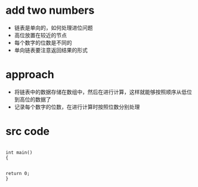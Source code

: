 ﻿

* add two numbers
- 链表是单向的，如何处理进位问题
- 高位放置在较近的节点
- 每个数字的位数是不同的
- 单向链表要注意返回结果的形式


* approach
- 将链表中的数据存储在数组中，然后在进行计算，这样就能够按照顺序从低位到高位的数据了
- 记录每个数字的位数，在进行计算时按照位数分别处理


* src code

#+begin_src C++

int main()
{


return 0;
}

#+end_src

